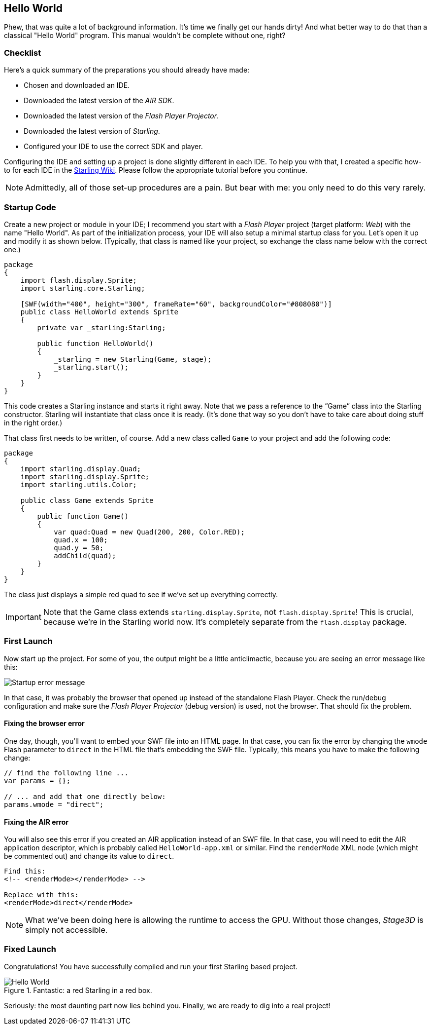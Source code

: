 == Hello World
ifndef::imagesdir[:imagesdir: ../../img]

Phew, that was quite a lot of background information.
It's time we finally get our hands dirty!
And what better way to do that than a classical "Hello World" program.
This manual wouldn't be complete without one, right?

=== Checklist

Here's a quick summary of the preparations you should already have made:

* Chosen and downloaded an IDE.
* Downloaded the latest version of the _AIR SDK_.
* Downloaded the latest version of the _Flash Player Projector_.
* Downloaded the latest version of _Starling_.
* Configured your IDE to use the correct SDK and player.

Configuring the IDE and setting up a project is done slightly different in each IDE.
To help you with that, I created a specific how-to for each IDE in the http://wiki.starling-framework.org/manual/[Starling Wiki].
Please follow the appropriate tutorial before you continue.

NOTE: Admittedly, all of those set-up procedures are a pain. But bear with me: you only need to do this very rarely.

=== Startup Code

Create a new project or module in your IDE; I recommend you start with a _Flash Player_ project (target platform: _Web_) with the name "Hello World".
As part of the initialization process, your IDE will also setup a minimal startup class for you.
Let's open it up and modify it as shown below.
(Typically, that class is named like your project, so exchange the class name below with the correct one.)

[source, as3]
----
package
{
    import flash.display.Sprite;
    import starling.core.Starling;

    [SWF(width="400", height="300", frameRate="60", backgroundColor="#808080")]
    public class HelloWorld extends Sprite
    {
        private var _starling:Starling;

        public function HelloWorld()
        {
            _starling = new Starling(Game, stage);
            _starling.start();
        }
    }
}
----

This code creates a Starling instance and starts it right away.
Note that we pass a reference to the “Game” class into the Starling constructor.
Starling will instantiate that class once it is ready.
(It's done that way so you don't have to take care about doing stuff in the right order.)

That class first needs to be written, of course.
Add a new class called `Game` to your project and add the following code:

[source, as3]
----
package
{
    import starling.display.Quad;
    import starling.display.Sprite;
    import starling.utils.Color;

    public class Game extends Sprite
    {
        public function Game()
        {
            var quad:Quad = new Quad(200, 200, Color.RED);
            quad.x = 100;
            quad.y = 50;
            addChild(quad);
        }
    }
}
----

The class just displays a simple red quad to see if we've set up everything correctly.

IMPORTANT: Note that the Game class extends `starling.display.Sprite`, not `flash.display.Sprite`!
This is crucial, because we're in the Starling world now.
It's completely separate from the `flash.display` package.

=== First Launch

Now start up the project.
For some of you, the output might be a little anticlimactic, because you are seeing an error message like this:

image::startup-error.png["Startup error message", pdfwidth='7cm']

In that case, it was probably the browser that opened up instead of the standalone Flash Player.
Check the run/debug configuration and make sure the _Flash Player Projector_ (debug version) is used, not the browser.
That should fix the problem.

==== Fixing the browser error

One day, though, you'll want to embed your SWF file into an HTML page.
In that case, you can fix the error by changing the `wmode` Flash parameter to `direct` in the HTML file that's embedding the SWF file.
Typically, this means you have to make the following change:

[source, js]
----
// find the following line ...
var params = {};

// ... and add that one directly below:
params.wmode = "direct";
----

==== Fixing the AIR error

You will also see this error if you created an AIR application instead of an SWF file.
In that case, you will need to edit the AIR application descriptor, which is probably called `HelloWorld-app.xml` or similar.
Find the `renderMode` XML node (which might be commented out) and change its value to `direct`.

[source, xml]
----
Find this:
<!-- <renderMode></renderMode> -->

Replace with this:
<renderMode>direct</renderMode>
----

NOTE: What we've been doing here is allowing the runtime to access the GPU.
Without those changes, _Stage3D_ is simply not accessible.

=== Fixed Launch

Congratulations! You have successfully compiled and run your first Starling based project.

.Fantastic: a red Starling in a red box.
image::hello-world.png["Hello World", pdfwidth='7cm']

Seriously: the most daunting part now lies behind you.
Finally, we are ready to dig into a real project!
